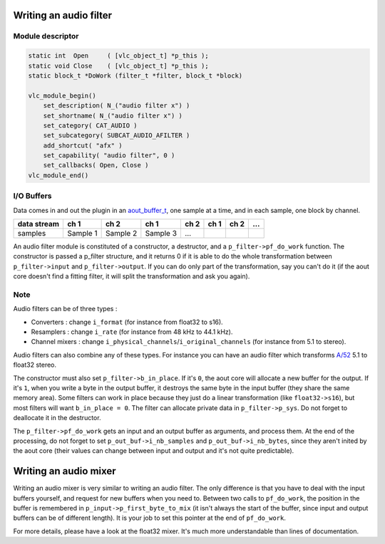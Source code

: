 .. raw:: mediawiki

   {{Back to|Hacker Guide}}

Writing an audio filter
-----------------------

Module descriptor
~~~~~~~~~~~~~~~~~

.. code:: c

    static int  Open     ( [vlc_object_t] *p_this );
    static void Close    ( [vlc_object_t] *p_this );
    static block_t *DoWork (filter_t *filter, block_t *block)

    vlc_module_begin()
        set_description( N_("audio filter x") )
        set_shortname( N_("audio filter x") )
        set_category( CAT_AUDIO )
        set_subcategory( SUBCAT_AUDIO_AFILTER )
        add_shortcut( "afx" )
        set_capability( "audio filter", 0 )
        set_callbacks( Open, Close )
    vlc_module_end()

I/O Buffers
~~~~~~~~~~~

Data comes in and out the plugin in an `aout_buffer_t <https://www.videolan.org/developers/vlc/doc/doxygen/html/structaout__buffer__t.html>`__, one sample at a time, and in each sample, one block by channel.

=========== ======== ======== ======== ==== ==== ==== =
data stream ch 1     ch 2     ch 1     ch 2 ch 1 ch 2 …
=========== ======== ======== ======== ==== ==== ==== =
samples     Sample 1 Sample 2 Sample 3 …             
=========== ======== ======== ======== ==== ==== ==== =

An audio filter module is constituted of a constructor, a destructor, and a ``p_filter->pf_do_work`` function. The constructor is passed a p_filter structure, and it returns 0 if it is able to do the whole transformation between ``p_filter->input`` and ``p_filter->output``. If you can do only part of the transformation, say you can't do it (if the aout core doesn't find a fitting filter, it will split the transformation and ask you again).

Note
~~~~

Audio filters can be of three types :

-  Converters : change ``i_format`` (for instance from float32 to s16).
-  Resamplers : change ``i_rate`` (for instance from 48 kHz to 44.1 kHz).
-  Channel mixers : change ``i_physical_channels``/``i_original_channels`` (for instance from 5.1 to stereo).

Audio filters can also combine any of these types. For instance you can have an audio filter which transforms `A/52 <A/52>`__ 5.1 to float32 stereo.

The constructor must also set ``p_filter->b_in_place``. If it's ``0``, the aout core will allocate a new buffer for the output. If it's ``1``, when you write a byte in the output buffer, it destroys the same byte in the input buffer (they share the same memory area). Some filters can work in place because they just do a linear transformation (like ``float32->s16``), but most filters will want ``b_in_place = 0``. The filter can allocate private data in ``p_filter->p_sys``. Do not forget to deallocate it in the destructor.

The ``p_filter->pf_do_work`` gets an input and an output buffer as arguments, and process them. At the end of the processing, do not forget to set ``p_out_buf->i_nb_samples`` and ``p_out_buf->i_nb_bytes``, since they aren't inited by the aout core (their values can change between input and output and it's not quite predictable).

Writing an audio mixer
----------------------

Writing an audio mixer is very similar to writing an audio filter. The only difference is that you have to deal with the input buffers yourself, and request for new buffers when you need to. Between two calls to ``pf_do_work``, the position in the buffer is remembered in ``p_input->p_first_byte_to_mix`` (it isn't always the start of the buffer, since input and output buffers can be of different length). It is your job to set this pointer at the end of ``pf_do_work``.

For more details, please have a look at the float32 mixer. It's much more understandable than lines of documentation.

.. raw:: mediawiki

   {{Hacker Guide}}
